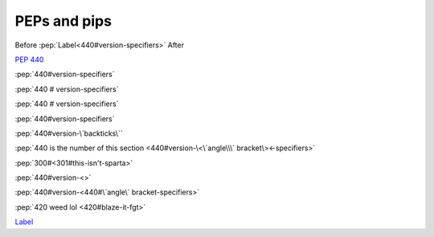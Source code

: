 PEPs and pips
=============

Before :pep:`Label<440#version-specifiers>` After

:pep:`440`

:pep:`440#version-specifiers`

:pep:`440  # version-specifiers`

:pep:`440   #
version-specifiers`

:pep:`440#version-specifiers`

:pep:`440#version-\`backticks\``

:pep:`440 is the number of this section <440#version-\<\`angle\\\` bracket\><-specifiers>`

:pep:`300#<301#this-isn't-sparta>`

:pep:`440#version-<>`

:pep:`440#version-<440#\`angle\` bracket-specifiers>`

:pep:`420
weed lol
<420#blaze-it-fgt>`

`Label <link>`_
